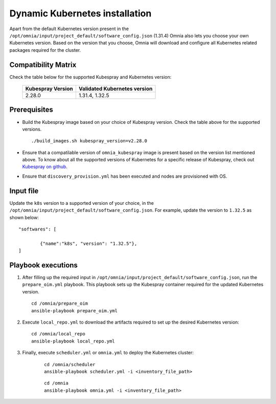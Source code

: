 ================================
Dynamic Kubernetes installation
================================

Apart from the default Kubernetes version present in the ``/opt/omnia/input/project_default/software_config.json`` (1.31.4) Omnia also lets you choose your own Kubernetes version.
Based on the version that you choose, Omnia will download and configure all Kubernetes related packages required for the cluster.

Compatibility Matrix
==========================

Check the table below for the supported Kubespray and Kubernetes version:

    +-------------------+------------------------------+
    | Kubespray Version | Validated Kubernetes version |
    +===================+==============================+
    | 2.28.0            | 1.31.4, 1.32.5               |
    +-------------------+------------------------------+

Prerequisites
===============

* Build the Kubespray image based on your choice of Kubespray version. Check the table above for the supported versions. ::

    ./build_images.sh kubespray_version=v2.28.0

* Ensure that a compatilable version of ``omnia_kubespray`` image is present based on the version list mentioned above. To know about all the supported versions of Kubernetes for a specific release of Kubespray, check out `Kubespray on github <https://github.com/kubernetes-sigs/kubespray>`_. 
* Ensure that ``discovery_provision.yml`` has been executed and nodes are provisioned with OS.

Input file
============

Update the ``k8s`` version to a supported version of your choice, in the ``/opt/omnia/input/project_default/software_config.json``. For example, update the version to ``1.32.5`` as shown below: ::

    "softwares": [

            {"name":"k8s", "version": "1.32.5"},
    ]

Playbook executions
=====================

1. After filling up the required input in ``/opt/omnia/input/project_default/software_config.json``, run the ``prepare_oim.yml`` playbook. This playbook sets up the Kubespray container required for the updated Kubernetes version. ::

    cd /omnia/prepare_oim
    ansible-playbook prepare_oim.yml

2. Execute ``local_repo.yml`` to download the artifacts required to set up the desired Kubernetes version: ::

    cd /omnia/local_repo
    ansible-playbook local_repo.yml

3. Finally, execute ``scheduler.yml`` or ``omnia.yml`` to deploy the Kubernetes cluster: 

    ::

        cd /omnia/scheduler
        ansible-playbook scheduler.yml -i <inventory_file_path>

    ::

        cd /omnia
        ansible-playbook omnia.yml -i <inventory_file_path>

